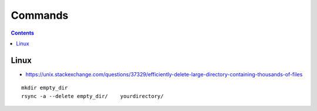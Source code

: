 ========
Commands
========

.. contents::

Linux
=====

* https://unix.stackexchange.com/questions/37329/efficiently-delete-large-directory-containing-thousands-of-files

::

  mkdir empty_dir
  rsync -a --delete empty_dir/    yourdirectory/
